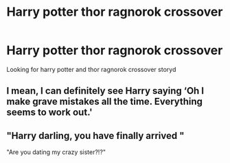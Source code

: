 #+TITLE: Harry potter thor ragnorok crossover

* Harry potter thor ragnorok crossover
:PROPERTIES:
:Author: kdog579
:Score: 7
:DateUnix: 1558955409.0
:DateShort: 2019-May-27
:FlairText: Request
:END:
Looking for harry potter and thor ragnorok crossover storyd


** I mean, I can definitely see Harry saying ‘Oh I make grave mistakes all the time. Everything seems to work out.'
:PROPERTIES:
:Author: Slightly_Too_Heavy
:Score: 4
:DateUnix: 1558960271.0
:DateShort: 2019-May-27
:END:


** "Harry darling, you have finally arrived "

"Are you dating my crazy sister?!?"
:PROPERTIES:
:Author: Mestrehunter
:Score: 3
:DateUnix: 1559000159.0
:DateShort: 2019-May-28
:END:

